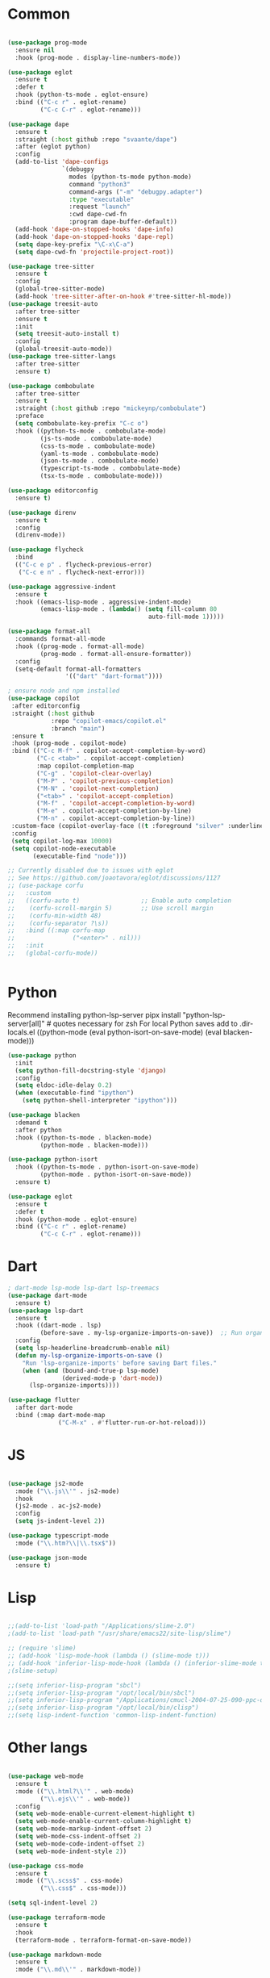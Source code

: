 * Common
#+begin_src emacs-lisp

(use-package prog-mode
  :ensure nil
  :hook (prog-mode . display-line-numbers-mode))

(use-package eglot
  :ensure t
  :defer t
  :hook (python-ts-mode . eglot-ensure)
  :bind (("C-c r" . eglot-rename)
         ("C-c C-r" . eglot-rename)))

(use-package dape
  :ensure t
  :straight (:host github :repo "svaante/dape")
  :after (eglot python)
  :config
  (add-to-list 'dape-configs
               `(debugpy
                 modes (python-ts-mode python-mode)
                 command "python3"
                 command-args ("-m" "debugpy.adapter")
                 :type "executable"
                 :request "launch"
                 :cwd dape-cwd-fn
                 :program dape-buffer-default))
  (add-hook 'dape-on-stopped-hooks 'dape-info)
  (add-hook 'dape-on-stopped-hooks 'dape-repl)
  (setq dape-key-prefix "\C-x\C-a")
  (setq dape-cwd-fn 'projectile-project-root))

(use-package tree-sitter
  :ensure t
  :config
  (global-tree-sitter-mode)
  (add-hook 'tree-sitter-after-on-hook #'tree-sitter-hl-mode))
(use-package treesit-auto
  :after tree-sitter
  :ensure t
  :init
  (setq treesit-auto-install t)
  :config
  (global-treesit-auto-mode))
(use-package tree-sitter-langs
  :after tree-sitter
  :ensure t)

(use-package combobulate
  :after tree-sitter
  :ensure t
  :straight (:host github :repo "mickeynp/combobulate")
  :preface
  (setq combobulate-key-prefix "C-c o")
  :hook ((python-ts-mode . combobulate-mode)
         (js-ts-mode . combobulate-mode)
         (css-ts-mode . combobulate-mode)
         (yaml-ts-mode . combobulate-mode)
         (json-ts-mode . combobulate-mode)
         (typescript-ts-mode . combobulate-mode)
         (tsx-ts-mode . combobulate-mode)))

(use-package editorconfig
  :ensure t)

(use-package direnv
  :ensure t
  :config
  (direnv-mode))

(use-package flycheck
  :bind
  (("C-c e p" . flycheck-previous-error)
   ("C-c e n" . flycheck-next-error)))

(use-package aggressive-indent
  :ensure t
  :hook ((emacs-lisp-mode . aggressive-indent-mode)
         (emacs-lisp-mode . (lambda() (setq fill-column 80
                                       auto-fill-mode 1)))))

(use-package format-all
  :commands format-all-mode
  :hook ((prog-mode . format-all-mode)
         (prog-mode . format-all-ensure-formatter))
  :config
  (setq-default format-all-formatters
                '(("dart" "dart-format"))))

; ensure node and npm installed
(use-package copilot
 :after editorconfig
 :straight (:host github
            :repo "copilot-emacs/copilot.el"
            :branch "main")
 :ensure t
 :hook (prog-mode . copilot-mode)
 :bind (("C-c M-f" . copilot-accept-completion-by-word)
        ("C-c <tab>" . copilot-accept-completion)
        :map copilot-completion-map
        ("C-g" . 'copilot-clear-overlay)
        ("M-P" . 'copilot-previous-completion)
        ("M-N" . 'copilot-next-completion)
        ("<tab>" . 'copilot-accept-completion)
        ("M-f" . 'copilot-accept-completion-by-word)
        ("M-e" . copilot-accept-completion-by-line)
        ("M-n" . copilot-accept-completion-by-line))
 :custom-face (copilot-overlay-face ((t :foreground "silver" :underline t)))
 :config
 (setq copilot-log-max 10000)
 (setq copilot-node-executable
       (executable-find "node")))

;; Currently disabled due to issues with eglot
;; See https://github.com/joaotavora/eglot/discussions/1127
;; (use-package corfu
;;   :custom
;;   ((corfu-auto t)                 ;; Enable auto completion
;;    (corfu-scroll-margin 5)        ;; Use scroll margin
;;    (corfu-min-width 48)
;;    (corfu-separator ?\s))
;;   :bind ((:map corfu-map
;;                ("<enter>" . nil)))
;;   :init
;;   (global-corfu-mode))


#+end_src


* Python

Recommend installing python-lsp-server
pipx install "python-lsp-server[all]" # quotes necessary for zsh
For local Python saves add to .dir-locals.el
((python-mode
 (eval python-isort-on-save-mode)
 (eval blacken-mode)))

#+begin_src emacs-lisp
(use-package python
  :init
  (setq python-fill-docstring-style 'django)
  :config
  (setq eldoc-idle-delay 0.2)
  (when (executable-find "ipython")
    (setq python-shell-interpreter "ipython")))

(use-package blacken
  :demand t
  :after python
  :hook ((python-ts-mode . blacken-mode)
         (python-mode . blacken-mode)))

(use-package python-isort
  :hook ((python-ts-mode . python-isort-on-save-mode)
         (python-mode . python-isort-on-save-mode))
  :ensure t)

(use-package eglot
  :ensure t
  :defer t
  :hook (python-mode . eglot-ensure)
  :bind (("C-c r" . eglot-rename)
         ("C-c C-r" . eglot-rename)))

#+end_src

* Dart
#+begin_src emacs-lisp
; dart-mode lsp-mode lsp-dart lsp-treemacs
(use-package dart-mode
  :ensure t)
(use-package lsp-dart
  :ensure t
  :hook ((dart-mode . lsp)
         (before-save . my-lsp-organize-imports-on-save))  ;; Run organize imports before saving
  :config
  (setq lsp-headerline-breadcrumb-enable nil)
  (defun my-lsp-organize-imports-on-save ()
    "Run 'lsp-organize-imports' before saving Dart files."
    (when (and (bound-and-true-p lsp-mode)
               (derived-mode-p 'dart-mode))
      (lsp-organize-imports))))

(use-package flutter
  :after dart-mode
  :bind (:map dart-mode-map
              ("C-M-x" . #'flutter-run-or-hot-reload)))
#+end_src

* JS
#+begin_src emacs-lisp

(use-package js2-mode
  :mode ("\\.js\\'" . js2-mode)
  :hook
  (js2-mode . ac-js2-mode)
  :config
  (setq js-indent-level 2))

(use-package typescript-mode
  :mode ("\\.htm?\\|\\.tsx$"))

(use-package json-mode
  :ensure t)

#+end_src

* Lisp
#+begin_src emacs-lisp

;;(add-to-list 'load-path "/Applications/slime-2.0")
;(add-to-list 'load-path "/usr/share/emacs22/site-lisp/slime")

;; (require 'slime)
;; (add-hook 'lisp-mode-hook (lambda () (slime-mode t)))
;; (add-hook 'inferior-lisp-mode-hook (lambda () (inferior-slime-mode t)))
;(slime-setup)

;;(setq inferior-lisp-program "sbcl")
;;(setq inferior-lisp-program "/opt/local/bin/sbcl")
;;(setq inferior-lisp-program "/Applications/cmucl-2004-07-25-090-ppc-darwin/bin/lisp")
;;(setq inferior-lisp-program "/opt/local/bin/clisp")
;;(setq lisp-indent-function 'common-lisp-indent-function)

#+end_src


* Other langs
#+begin_src emacs-lisp

(use-package web-mode
  :ensure t
  :mode (("\\.html?\\'" . web-mode)
         ("\\.ejs\\'" . web-mode))
  :config
  (setq web-mode-enable-current-element-highlight t)
  (setq web-mode-enable-current-column-highlight t)
  (setq web-mode-markup-indent-offset 2)
  (setq web-mode-css-indent-offset 2)
  (setq web-mode-code-indent-offset 2)
  (setq web-mode-indent-style 2))

(use-package css-mode
  :ensure t
  :mode (("\\.scss$" . css-mode)
         ("\\.css$" . css-mode)))

(setq sql-indent-level 2)

(use-package terraform-mode
  :ensure t
  :hook
  (terraform-mode . terraform-format-on-save-mode))

(use-package markdown-mode
  :ensure t
  :mode ("\\.md\\'" . markdown-mode))

(use-package yaml-mode
  :ensure t)

(use-package dotenv-mode
  :ensure t)

(use-package dockerfile-mode
  :ensure t)

#+end_src
